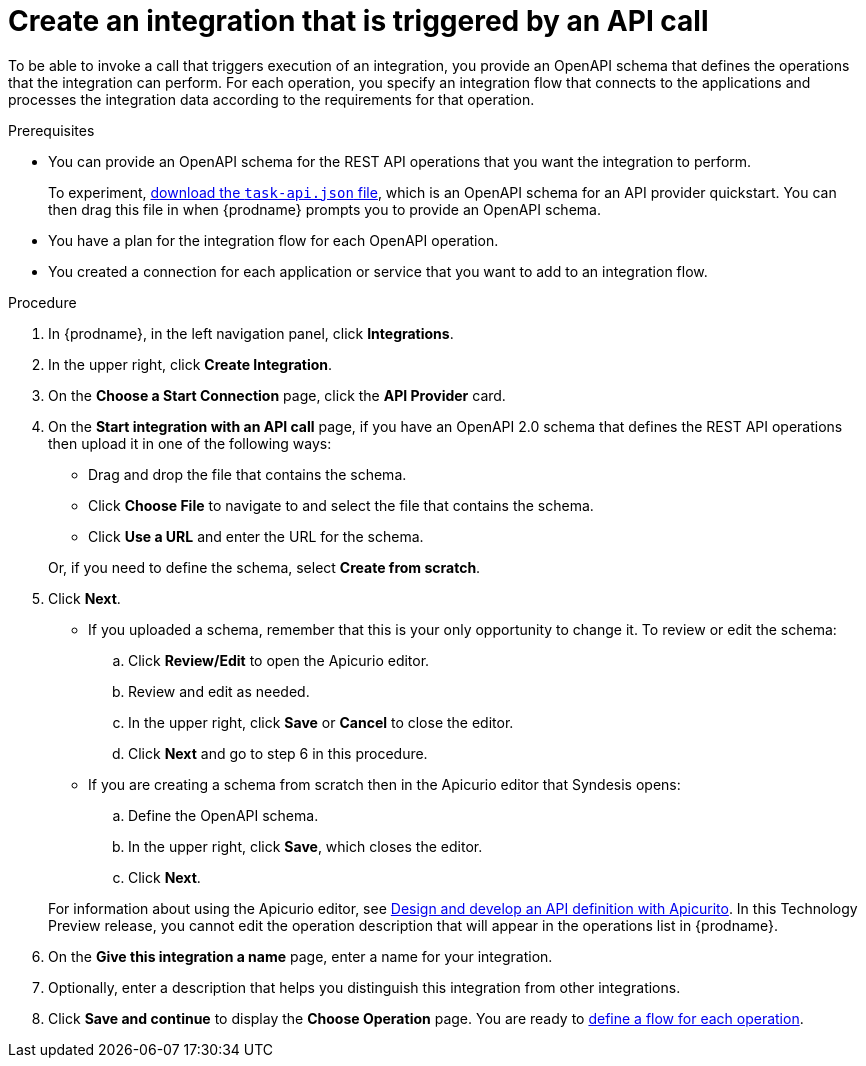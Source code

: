 // Module included in the following assemblies:
// trigger_integrations_with_api_calls.adoc

[id='create-api-provider-integration_{context}']
= Create an integration that is triggered by an API call

To be able to invoke a call that triggers execution of an integration, you provide
an OpenAPI schema that defines the operations that the integration
can perform. For each operation, you specify an integration flow that
connects to the applications and processes the integration data according to the
requirements for that operation. 

.Prerequisites
* You can provide an OpenAPI schema for the REST API
operations that you want the integration to perform. 
+
To experiment,
https://github.com/syndesisio/syndesis-quickstarts/blob/master/api-provider/task-api.json[download the `task-api.json` file], 
which is an OpenAPI schema for an API provider quickstart. You can
then drag this file in when {prodname} prompts you to provide an OpenAPI
schema. 
* You have a plan for the integration flow for each OpenAPI operation. 
* You created a connection for each application or service that you want
to add to an integration flow. 

.Procedure

. In {prodname}, in the left navigation panel, click *Integrations*. 
. In the upper right, click *Create Integration*. 
. On the *Choose a Start Connection* page, click the *API Provider* card. 
. On the *Start integration with an API call* page, if you have an OpenAPI 2.0
schema that defines the REST API operations then upload it in one of the 
following ways:
+
* Drag and drop the file that contains the schema. 
* Click *Choose File* to navigate to and select the file that contains the
schema. 
* Click *Use a URL* and enter the URL for the schema. 

+
Or, if you need to define the schema, select *Create from scratch*. 

. Click *Next*. 
+
* If you uploaded a schema, remember that this is your only opportunity
to change it. To review or edit the schema: 
+
.. Click *Review/Edit* to open the Apicurio editor.
.. Review and edit as needed.
.. In the upper right, click *Save* or *Cancel* to close the editor.
.. Click *Next* and go to step 6 in this procedure. 

* If you are creating a schema from scratch then in the Apicurio editor 
that Syndesis opens:
+
.. Define the OpenAPI schema.
.. In the upper right, click *Save*, which closes the editor. 
.. Click *Next*. 

+
For information about using the Apicurio editor, see 
link:https://access.redhat.com/documentation/en-us/{productpkg}/{version}/html-single/designing_apis_with_apicurito/#create-api-definition[Design and develop an API definition with Apicurito].
In this Technology Preview release, you cannot edit the operation 
description that will appear in the operations list in {prodname}. 


. On the *Give this integration a name* page, enter a name for your integration.
. Optionally, enter a description that helps you distinguish this integration
from other integrations. 
. Click *Save and continue* to display the *Choose Operation* page. You are
ready to 
link:{LinkFuseOnlineIntrationGuide}#create-integration-operation-flows_api-provider[define a flow for each operation].
